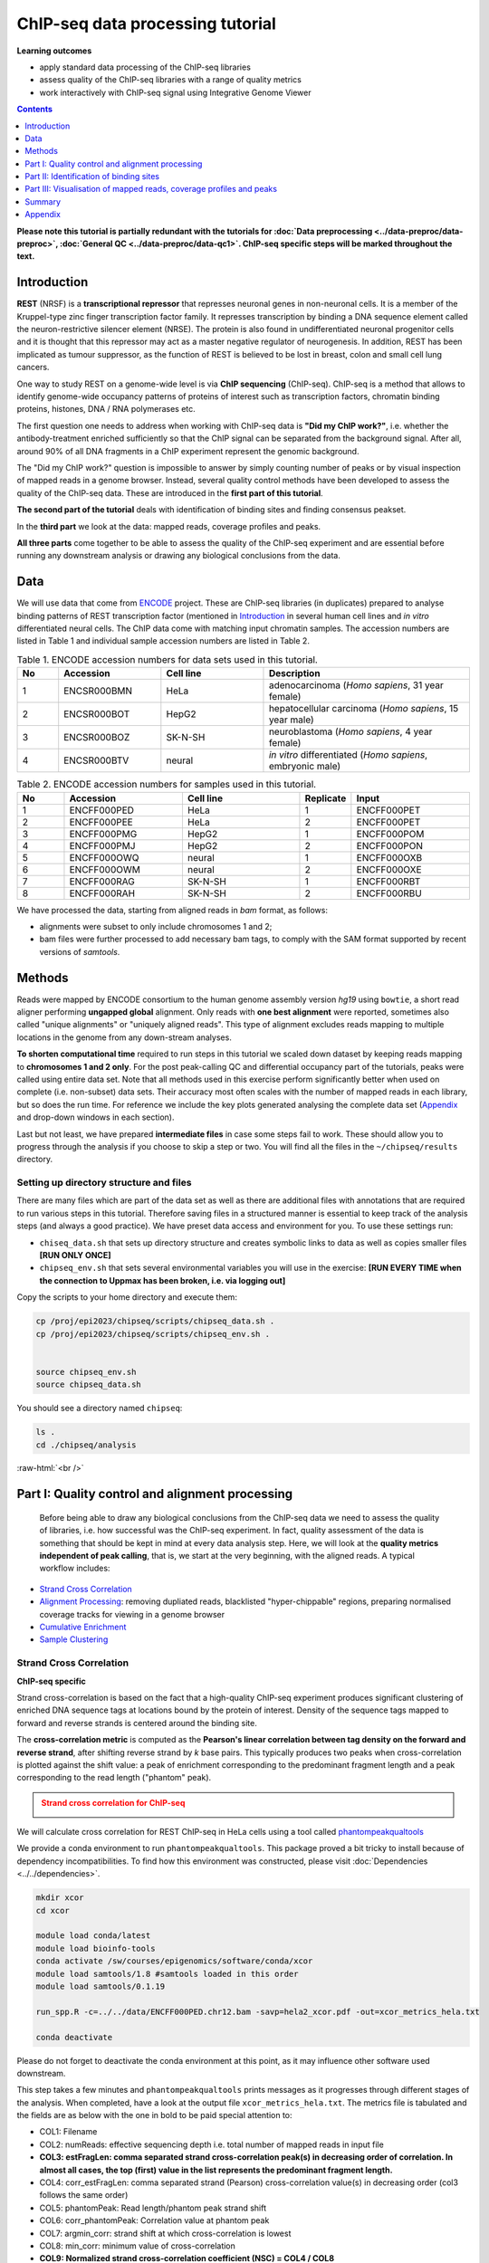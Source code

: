 .. below role allows to use the html syntax, for example :raw-html:`<br />`
.. role:: raw-html(raw)
    :format: html



===================================
ChIP-seq data processing tutorial
===================================


**Learning outcomes**

- apply standard data processing of the ChIP-seq libraries

- assess quality of the ChIP-seq libraries with a range of quality metrics

- work interactively with ChIP-seq signal using Integrative Genome Viewer



.. contents:: Contents
    :depth: 1
    :local:

**Please note this tutorial is partially redundant with the tutorials for :doc:`Data preprocessing <../data-preproc/data-preproc>`, :doc:`General QC <../data-preproc/data-qc1>`. ChIP-seq specific steps will be marked throughout the text.** 



Introduction
============

**REST** (NRSF) is a **transcriptional repressor** that represses neuronal genes in non-neuronal cells. It is a member of the Kruppel-type zinc finger transcription factor family. It represses transcription by binding a DNA sequence element called the neuron-restrictive silencer element (NRSE). The protein is also found in undifferentiated neuronal progenitor cells and it is thought that this repressor may act as a master negative regulator of neurogenesis. In addition, REST has been implicated as tumour suppressor, as the function of REST is believed to be lost in breast, colon and small cell lung cancers.

One way to study REST on a genome-wide level is via **ChIP sequencing** (ChIP-seq). ChIP-seq is a method that allows to identify genome-wide occupancy patterns of proteins of interest such as transcription factors, chromatin binding proteins, histones, DNA / RNA polymerases etc.

The first question one needs to address when working with ChIP-seq data is **"Did my ChIP work?"**, i.e. whether the antibody-treatment enriched sufficiently so that the ChIP signal can be separated from the background signal. After all, around 90% of all DNA fragments in a ChIP experiment represent the genomic background.

The "Did my ChIP work?" question is impossible to answer by simply counting number of peaks or by visual inspection of mapped reads in a genome browser. Instead, several quality control methods have been developed to assess the quality of the ChIP-seq data. These are introduced in the **first part of this tutorial**.

**The second part of the tutorial** deals with identification of binding sites and finding consensus peakset.

In the **third part** we look at the data: mapped reads, coverage profiles and peaks.

**All three parts** come together to be able to assess the quality of the ChIP-seq experiment and are essential before running any downstream analysis or drawing any biological conclusions from the data.


Data
=====

We will use data that come from `ENCODE <www.encodeproject.org>`_ project. These are ChIP-seq libraries (in duplicates) prepared to analyse binding patterns of REST transcription factor (mentioned in `Introduction`_ in several human cell lines and *in vitro* differentiated neural cells. The ChIP data come with matching input chromatin samples. The accession numbers are listed in Table 1 and individual sample accession numbers are listed in Table 2.



.. list-table:: Table 1. ENCODE accession numbers for data sets used in this tutorial.
   :widths: 10 25 25 50
   :header-rows: 1

   * - No
     - Accession
     - Cell line
     - Description
   * - 1
     - ENCSR000BMN
     - HeLa 
     - adenocarcinoma (*Homo sapiens*, 31 year female) 
   * - 2
     - ENCSR000BOT
     - HepG2
     - hepatocellular carcinoma (*Homo sapiens*, 15 year male)
   * - 3
     - ENCSR000BOZ
     - SK-N-SH 
     - neuroblastoma (*Homo sapiens*, 4 year female)
   * - 4
     - ENCSR000BTV
     - neural
     - *in vitro* differentiated (*Homo sapiens*, embryonic male)



.. list-table:: Table 2. ENCODE accession numbers for samples used in this tutorial.
   :widths: 10 25 25 10 25
   :header-rows: 1

   * - No
     - Accession
     - Cell line
     - Replicate
     - Input
   * - 1
     - ENCFF000PED
     - HeLa 
     - 1
     - ENCFF000PET
   * - 2
     - ENCFF000PEE
     - HeLa 
     - 2
     - ENCFF000PET
   * - 3
     - ENCFF000PMG
     - HepG2 
     - 1
     - ENCFF000POM
   * - 4
     - ENCFF000PMJ
     - HepG2 
     - 2
     - ENCFF000PON
   * - 5
     - ENCFF000OWQ
     - neural 
     - 1
     - ENCFF000OXB
   * - 6
     - ENCFF000OWM
     - neural 
     - 2
     - ENCFF000OXE
   * - 7
     - ENCFF000RAG
     - SK-N-SH 
     - 1
     - ENCFF000RBT
   * - 8
     - ENCFF000RAH
     - SK-N-SH 
     - 2
     - ENCFF000RBU


We have processed the data, starting from aligned reads in *bam* format, as follows: 

* alignments were subset to only include chromosomes 1 and 2;

* bam files were further processed to add necessary bam tags, to comply with the SAM format supported by recent versions of `samtools`.




Methods
=========

Reads were mapped by ENCODE consortium to the human genome assembly version *hg19* using ``bowtie``, a short read aligner performing **ungapped global** alignment. Only reads with **one best alignment** were reported, sometimes also called "unique alignments" or "uniquely aligned reads". This type of alignment excludes reads mapping to multiple locations in the genome from any down-stream analyses.

**To shorten computational time** required to run steps in this tutorial we scaled down dataset by keeping reads mapping to **chromosomes 1 and 2 only**. For the post peak-calling QC and differential occupancy part of the tutorials, peaks were called using entire data set. Note that all methods used in this exercise perform significantly better when used on complete (i.e. non-subset) data sets. Their accuracy most often scales with the number of mapped reads in each library, but so does the run time. For reference we include the key plots generated analysing the complete data set 
(`Appendix`_ and drop-down windows in each section).

Last but not least, we have prepared **intermediate files** in case some steps fail to work. These should allow you to progress through the analysis if you choose to skip a step or two. You will find all the files in the ``~/chipseq/results`` directory.


Setting up directory structure and files
------------------------------------------

There are many files which are part of the data set as well as there are additional files with annotations that are required to run various steps in this tutorial. Therefore saving files in a structured manner is essential to keep track of the analysis steps (and always a good practice). We have preset data access and environment for you. To use these settings run:


* ``chiseq_data.sh`` that sets up directory structure and creates symbolic links to data as well as copies smaller files **[RUN ONLY ONCE]**

* ``chipseq_env.sh`` that sets several environmental variables you will use in the exercise: **[RUN EVERY TIME when the connection to Uppmax has been broken, i.e. via logging out]**

Copy the scripts to your home directory and execute them:


.. code-block:: bash

  cp /proj/epi2023/chipseq/scripts/chipseq_data.sh .
  cp /proj/epi2023/chipseq/scripts/chipseq_env.sh .


  source chipseq_env.sh 
  source chipseq_data.sh


You should see a directory named ``chipseq``:

.. code-block:: bash

  ls .
  cd ./chipseq/analysis





:raw-html:`<br />`

Part I: Quality control and alignment processing
=================================================


 Before being able to draw any biological conclusions from the ChIP-seq data we need to assess the quality of libraries, i.e. how successful was the ChIP-seq experiment. In fact, quality assessment of the data is something that should be kept in mind at every data analysis step. Here, we will look at the **quality metrics independent of peak calling**, that is, we start at the very beginning, with the aligned reads. A typical workflow includes:

- `Strand Cross Correlation`_

- `Alignment Processing`_: removing dupliated reads, blacklisted "hyper-chippable" regions, preparing normalised coverage tracks for viewing in a genome browser

- `Cumulative Enrichment`_

- `Sample Clustering`_


Strand Cross Correlation
-------------------------

**ChIP-seq specific**

Strand cross-correlation is based on the fact that a high-quality ChIP-seq experiment produces significant clustering of enriched DNA sequence tags at locations bound by the protein of interest. Density of the sequence tags mapped to forward and reverse strands is centered around the binding site.

The **cross-correlation metric** is computed as the **Pearson's linear correlation between tag density on the forward and reverse strand**, after shifting reverse strand by *k* base pairs. This typically produces two peaks when cross-correlation is plotted against the shift value: a peak of enrichment corresponding to the predominant fragment length and a peak corresponding to the read length ("phantom" peak).

.. admonition:: Strand cross correlation for ChIP-seq
   :class: dropdown, warning

   .. image:: figures/xcor-theory.png
          :width: 300px



We will calculate cross correlation for REST ChIP-seq in HeLa cells using a tool called `phantompeakqualtools <https://github.com/kundajelab/phantompeakqualtools>`_

We provide a conda environment to run ``phantompeakqualtools``. This package proved a bit tricky to install because of dependency incompatibilities. To find how this environment was constructed, please visit :doc:`Dependencies <../../dependencies>`.



.. code-block:: bash

  mkdir xcor
  cd xcor

  module load conda/latest
  module load bioinfo-tools
  conda activate /sw/courses/epigenomics/software/conda/xcor
  module load samtools/1.8 #samtools loaded in this order
  module load samtools/0.1.19

  run_spp.R -c=../../data/ENCFF000PED.chr12.bam -savp=hela2_xcor.pdf -out=xcor_metrics_hela.txt

  conda deactivate


Please do not forget to deactivate the conda environment at this point, as it may influence other software used downstream.

This step takes a few minutes and ``phantompeakqualtools`` prints messages as it progresses through different stages of the analysis. When completed, have a look at the output file ``xcor_metrics_hela.txt``. The metrics file is tabulated and the fields are as below with the one in bold to be paid special attention to:


* COL1: Filename

* COL2: numReads: effective sequencing depth i.e. total number of mapped reads in input file

* **COL3: estFragLen: comma separated strand cross-correlation peak(s) in decreasing order of correlation. In almost all cases, the top (first) value in the list represents the predominant fragment length.**

* COL4: corr_estFragLen: comma separated strand (Pearson) cross-correlation value(s) in decreasing order (col3 follows the same order)

* COL5: phantomPeak: Read length/phantom peak strand shift

* COL6: corr_phantomPeak: Correlation value at phantom peak

* COL7: argmin_corr: strand shift at which cross-correlation is lowest

* COL8: min_corr: minimum value of cross-correlation

* **COL9: Normalized strand cross-correlation coefficient (NSC) = COL4 / COL8**

* **COL10: Relative strand cross-correlation coefficient (RSC) = (COL4 - COL8) / (COL6 - COL8)**

* **COL11: QualityTag: Quality tag based on thresholded RSC (codes: -2:veryLow; -1:Low; 0:Medium; 1:High; 2:veryHigh)**


For comparison, the cross correlation metrics computed for the entire data set using non-subset data are available at:

.. code-block:: bash

	cat ../../results/xcor/rest.xcor_metrics.txt


The shape of the strand cross-correlation can be more informative than the summary statistics, so do not forget to view the plot.

- compare the plot ``hela1_xcor.pdf`` (cross correlation of the first replicate of REST ChIP in HeLa cells, using subset chromosome 1 and 2 subset data) with cross correlation computed using the non subset data set (figure 1)

- compare with the ChIP using the same antibody performed in HepG2 cells (figure 2).


To view ``.pdf`` directly from Uppmax with enabled X-forwarding:

.. code-block:: bash

	evince hela1_xcor.pdf &


Otherwise, if the above does not work due to common configuration problems, copy the file ``hela1_xcor.pdf`` to your local computer and open locally.

To copy type from **a terminal window on your computer NOT logged in to Uppmax**:

.. code-block:: bash

	scp <username>@rackham.uppmax.uu.se:~/chipseq/analysis/xcor/*pdf .




.. list-table:: Figure 1. Cross correlations in REST ChIP-seq in HeLa cells.
   :widths: 25 25 25
   :header-rows: 1

   * - HeLa, REST ChIP :raw-html:`<br />` replicate 1, QScore:2
     - HeLa, REST ChIP :raw-html:`<br />` replicate 2, QScore:2
     - HeLa, input, :raw-html:`<br />` QScore:-1
   * - .. image:: figures/ENCFF000PEDxcorrelationplot.png
   			:width: 200px
     - .. image:: figures/ENCFF000PEExcorrelationplot.png
   			:width: 200px
     - .. image:: figures/ENCFF000PETxcorrelationplot.png
   			:width: 200px


.. list-table:: Figure 2. Cross correlations in REST ChIP-seq in HepG2 cells.
   :widths: 25 25 25
   :header-rows: 1

   * - HepG2, REST ChIP :raw-html:`<br />` replicate 1, QScore:0
     - HepG2, REST ChIP :raw-html:`<br />` replicate 2, QScore:1
     - HepG2, input, :raw-html:`<br />` QScore:0
   * - .. image:: figures/ENCFF000PMGppqtxcorrelationplot.png
   			:width: 200px
     - .. image:: figures/ENCFF000PMJppqtxcorrelationplot.png
   			:width: 200px
     - .. image:: figures/ENCFF000POMppqtxcorrelationplot.png
   			:width: 200px



.. admonition:: Cross correlation for REST ChIP in HeLa cells (ENCFF000PED)
   :class: dropdown, warning

   .. image:: figures/resENCFF000PEDchr12xcor.png
          :width: 300px



**What do you think?** Did the ChIP-seq experiment work?

- how would you rate these two data sets?

- are all samples of good quality?

- which data set would you rate higher in terms of how successful the ChIP was?

- would any of the samples fail this QC step? Why?


:raw-html:`<br />`

Alignment processing
-----------------------

*This part may be skipped, as it follows the same workflow as given in Data Preprocessing for Functional Genomics"

Now we will do some data cleaning to try to improve the libraries quality and remove unwanted signal. First, **duplicated reads are marked and removed** using ``MarkDuplicates`` tool from `Picard <http://broadinstitute.github.io/picard/command-line-overview.html#MarkDuplicates>`_ . Marking as "duplicates" is based on their alignment location, not sequence. 

.. Note::

  Please note that usually the first step in processing alignments is to remove reads which map to more than one location with equally good score ("multi-mapping reads"). This is because we want to remove ambiguous reads whose exact origin cannot be traced. In this tutorial we do not perform this step because such reads were not present in the starting bam files from ENCODE.


.. code-block:: bash
	
  cd ..
  mkdir bam_preproc
  cd bam_preproc

  module load samtools/1.8
  module load picard/2.23.4

  java -Xmx32G -jar $PICARD_HOME/picard.jar MarkDuplicates \
   -I ../../data/ENCFF000PED.chr12.bam -O ENCFF000PED.chr12.rmdup.bam \
   -M dedup_metrics.txt -VALIDATION_STRINGENCY LENIENT -REMOVE_DUPLICATES true \
   -ASSUME_SORTED true


Check out ``dedup_metrics.txt`` for details of this step.



Second, **reads mapped to ENCODE blacklisted regions** in accession `ENCFF000KJP <https://www.encodeproject.org/annotations/ENCSR636HFF/>`_ **are removed**. The DAC Blacklisted Regions aim to identify a comprehensive set of regions in the human genome that have anomalous, unstructured, high signal/read counts in next gen sequencing experiments independent of cell line and type of experiment. 

.. code-block:: bash
	
	module unload python
	module load NGSUtils/0.5.9

	bamutils filter ENCFF000PED.chr12.rmdup.bam \
	ENCFF000PED.chr12.rmdup.filt.bam \
	-excludebed ../../hg19/wgEncodeDacMapabilityConsensusExcludable.bed nostrand


Third, the processed **bam files are sorted and indexed**:

.. code-block:: bash

  samtools sort -T sort_tempdir -o ENCFF000PED.chr12.rmdup.filt.sort.bam \
  ENCFF000PED.chr12.rmdup.filt.bam

  samtools index ENCFF000PED.chr12.rmdup.filt.sort.bam

  module unload samtools
  module unload picard
  module unload NGSUtils

This concludes processing of alignments to remove unwanted signal. 


:raw-html:`<br />`


**Finally** we can compute the **read coverage normalised to 1x coverage** using tool ``bamCoverage`` from `deepTools <http://deeptools.readthedocs.io/en/latest/content/tools/bamCoverage.html>`_, a set of tools developed for ChIP-seq data analysis and visualisation. Normalised tracks enable comparing libraries sequenced to a different depth when viewing them in a genome browser such as ``IGV``.

Here we use normalisation per genomic content ``--normalizeUsing RPGC`` which scales the coverage to 1x, enabling us to compare tracks from different libraries (which have a different library size). `RPGC (per bin) = number of reads per bin / scaling factor for 1x average coverage. The scaling factor, in turn, is determined from the sequencing depth: (total number of mapped reads * fragment length) / effective genome size.`


We are still working with subset of data (chromosomes 1 and 2) hence the **effective genome size** used here is 492449994 (4.9e8). For **hg19** the effective genome size would be set to 2.45e9 (see `publication <http://www.nature.com/nbt/journal/v27/n1/fig_tab/nbt.1518_T1.html>`_.

**The reads are extended to 110 nt** (the fragment length obtained from the cross correlation computation) and **summarised in 50 bp bins** (no smoothing).

.. code-block:: bash

  module load deepTools/3.3.2

  bamCoverage --bam ENCFF000PED.chr12.rmdup.filt.sort.bam \
    --outFileName ENCFF000PED.chr12.cov.norm1x.bedgraph \
    --normalizeUsing RPGC --effectiveGenomeSize 492449994 --extendReads 110 \
    --binSize 50 --outFileFormat bedgraph




:raw-html:`<br />`

Cumulative enrichment
----------------------

`Cumulative enrichment <http://deeptools.readthedocs.io/en/latest/content/tools/plotFingerprint.html>`_, aka BAM fingerprint, is yet another way of assesing the quality of ChIP-seq signal. It determines how well the signal in the ChIP-seq sample can be differentiated from the background distribution of reads in the control input sample.

Cumulative enrichment is obtained by sampling indexed BAM files and plotting a profile of cumulative read coverages for each. All reads overlapping a window (bin) of the specified length are counted; these counts are sorted and the cumulative sum is finally plotted.

For factors that will enrich well-defined, rather narrow regions (such as transcription factors), the resulting plot can be used to assess the strength of a ChIP, but the broader the enrichments are to be expected, the less clear the plot will be. Vice versa, if you do not know what kind of signal to expect, the fingerprint plot will give you a straight-forward indication of how careful you will have to be during your downstream analyses to separate the noise from meaningful signal.

To compute cumulative enrichment for HeLa REST ChIP and the corresponding input sample:

.. code-block:: bash

  ln -s ../../data/bam/hela/ENCFF000PED.chr12.rmdup.sort.bam ENCFF000PED.chr12.rmdup.filt.sort.bam
  ln -s ../../data/bam/hela/ENCFF000PED.chr12.rmdup.sort.bam.bai ENCFF000PED.chr12.rmdup.filt.sort.bam.bai

  plotFingerprint --bamfiles ENCFF000PED.chr12.rmdup.filt.sort.bam  \
    ../../data/bam/hela/ENCFF000PEE.chr12.rmdup.sort.bam \
    ../../data/bam/hela/ENCFF000PET.chr12.rmdup.sort.bam \
    --extendReads 110  --binSize=1000 --plotFile HeLa.fingerprint.pdf --labels HeLa_rep1 HeLa_rep2 HeLa_input -p 5 &> fingerprint.log

.. admonition:: Fingerprint for REST ChIP in HeLa cells
   :class: dropdown, warning

   .. image:: figures/resHelaChr12Fingerprint.png
          :width: 300px




Have a look at the ``HeLa.fingerprint.pdf``, read ``deepTools`` `What the plots tell you <http://deeptools.readthedocs.io/en/latest/content/tools/plotFingerprint.html#what-the-plots-tell-you>`_ and answer

- does it indicate a good sample quality, i.e. enrichment in ChIP samples and lack of enrichment in input?

- how does it compare to similar plots generated for other libraries (shown below)?

- can you tell which samples are ChIP and which are input?

- are the cumulative enrichment plots in agreement with the cross-correlation metrics computed earlier?



.. list-table:: Figure 3. Cumulative enrichment for REST ChIP and corresponding inputs in different cell lines.
   :widths: 40 40
   :header-rows: 1

   * - HepG2 cells
     - SK-N-SH cells
   * - .. image:: figures/hepg2fingerprint.png
   			:width: 400px
     - .. image:: figures/sknshfingerprint.png
   			:width: 400px




:raw-html:`<br />`



Sample clustering
------------------


**To assess overall similarity between libraries from different samples and data sets** one can compute sample clustering heatmaps using
`multiBamSummary <http://deeptools.readthedocs.io/en/latest/content/tools/multiBamSummary.html>`_ and `plotCorrelation <http://deeptools.readthedocs.io/en/latest/content/tools/plotCorrelation.html>`_ in bins mode from ``deepTools``.

In this method the genome is divided into bins of specified size (``--binSize`` parameter) and reads mapped to each bin are counted. The resulting signal profiles are used to cluster libraries to identify groups of similar signal profile.

To avoid very long paths in the command line we will create sub-directories and link preprocessed bam files:

.. code-block:: bash

	mkdir hela
	mkdir hepg2
	mkdir sknsh
	mkdir neural
 	ln -s /proj/g2021025/nobackup/chipseq_proc/data/bam/hela/* ./hela
 	ln -s /proj/g2021025/nobackup/chipseq_proc/data/bam/hepg2/* ./hepg2
 	ln -s /proj/g2021025/nobackup/chipseq_proc/data/bam/sknsh/* ./sknsh
 	ln -s /proj/g2021025/nobackup/chipseq_proc/data/bam/neural/* ./neural



Now we are ready to compute the read coverages for genomic regions for the BAM files for the entire genome using bin mode with ``multiBamSummary`` as well as to visualise sample correlation based on the output of ``multiBamSummary``. We chose to compute pairwise Spearman correlation coefficients for this step, as they are based on ranks of each bin rather than signal values.


.. code-block:: bash

  # if not already loaded
	module load deepTools/3.3.2 

  multiBamSummary bins --bamfiles hela/ENCFF000PED.chr12.rmdup.sort.bam \
    hela/ENCFF000PEE.chr12.rmdup.sort.bam hela/ENCFF000PET.chr12.rmdup.sort.bam \
    hepg2/ENCFF000PMG.chr12.rmdup.sort.bam hepg2/ENCFF000PMJ.chr12.rmdup.sort.bam \
    hepg2/ENCFF000POM.chr12.rmdup.sort.bam hepg2/ENCFF000PON.chr12.rmdup.sort.bam \
    neural/ENCFF000OWM.chr12.rmdup.sort.bam neural/ENCFF000OWQ.chr12.rmdup.sort.bam \
    neural/ENCFF000OXB.chr12.rmdup.sort.bam neural/ENCFF000OXE.chr12.rmdup.sort.bam \
    sknsh/ENCFF000RAG.chr12.rmdup.sort.bam sknsh/ENCFF000RAH.chr12.rmdup.sort.bam \
    sknsh/ENCFF000RBT.chr12.rmdup.sort.bam sknsh/ENCFF000RBU.chr12.rmdup.sort.bam \
    --outFileName multiBamArray_dT201_preproc_bam_chr12.npz --binSize=5000 -p 4 \
    --extendReads=110 --labels hela_1 hela_2 hela_i hepg2_1 hepg2_2 hepg2_i1 hepg2_i2 \
    neural_1 neural_2 neural_i1 neural_i2 sknsh_1 sknsh_2 sknsh_i1 sknsh_i2 -p 5 &> multiBamSummary.log

  plotCorrelation --corData multiBamArray_dT201_preproc_bam_chr12.npz \
    --plotFile REST_bam_correlation_bin.pdf --outFileCorMatrix corr_matrix_bin.txt \
    --whatToPlot heatmap --corMethod spearman




.. admonition:: Correlation of binned REST ChIP-seq signal in different cell types.
   :class: dropdown, warning

   .. image:: figures/bin5kchr12spear.png
          :width: 300px


What do you think?

- which samples are similar?

- are the clustering results as you would have expected them to be?


:raw-html:`<br />`
:raw-html:`<br />`



Part II: Identification of binding sites 
==========================================

Now we know so much more about the quality of our ChIP-seq data. In this section, we will

- identify peaks, i.e. `binding sites <Peak Calling>`_

- learn how to find reproducible peaks, `detected consistently between replicates <Reproducible Peaks>`_

- `prepare a merged list of all peaks detected in the experiment needed for downstream analysis <Merged Peaks>`_

- re-assess `data quality using the identified peaks regions <Quality control after peak calling>`_


:raw-html:`<br />`



Peak calling
-------------



We will identify peaks in the ChIP-seq data using **Model-based Analysis of ChIP-Seq** `MACS2 <https://github.com/taoliu/MACS>`_ . ``MACS`` captures the influence of genome complexity to evaluate the significance of enriched ChIP regions and is one of the most popular peak callers performing well on data sets with good enrichment of transcription factors ChIP.

Note that **peaks should be called on each replicate separately** (not pooled across replicates) as these can be later on used to identify peaks consistently found across replicates preparing a **consensus peaks set for down-stream analysis** of differential occupancy, annotations etc.

To avoid long paths in the command line let's create links to BAM files with ChIP and input data.


.. code-block:: bash

  cd ..
  mkdir peak_calling
  cd peak_calling

  ln -s /proj/epi2022/chipseq/data/bam/hela/ENCFF000PED.chr12.rmdup.sort.bam \
  ./ENCFF000PED.preproc.bam
  ln -s /proj/epi2022/chipseq/data/bam/hela/ENCFF000PET.chr12.rmdup.sort.bam \
  ./ENCFF000PET.preproc.bam

Before we run ``MACS`` we need to **look at parameters** as there are several of them affecting peak calling as well as reporting the results. It is important to understand them to be able to modify the command to the needs of your data set.

Parameters:

* ``-t``: treatment

* ``-c``: control

* ``-f``: file format

* ``-n``: output file names

* ``-g``: genome size, with common ones already encoded in MACS eg. -g hs = -g 2.7e9; -g mm = -g 1.87e9; -g ce =  -g 9e7; -g dm = -g 1.2e8. In our case ``-g = 04.9e8`` since we are still working on chromosomes 1 and 2 only

* ``-q 0.01``: q value (false discovery rate, FDR) cutoff for reporting peaks; this is recommended over reporting raw (un-adjusted) p values.



Let's run ``MACS`` now. ``MACS`` prints messages as it progresses through different stages of the process. This step may take more than 10 minutes.

.. code-block:: bash

  module load MACS/2.2.6

  macs2 callpeak -t ENCFF000PED.preproc.bam -c ENCFF000PET.preproc.bam \
  -f BAM -g 4.9e8 -n hela_1_REST.chr12.macs2 -q 0.01 &> macs.log
  
  module unload MACS
  module unload python


The output of a ``MACS`` run consists of several files. To inspect files type

.. code-block:: bash

	head -n 50 <filename>


Have a look at the ``narrowPeak`` files that we will focus on in the subsequent parts e.g.

.. code-block:: bash

	head -n 50 hela_1_REST.chr12.macs2_peaks.narrowPeak

.. admonition:: First 10 lines of MACS output.
   :class: dropdown, warning


   .. code-block:: bash

      head -n 10 hela_1_REST.chr12.macs2_peaks.narrowPeak
      chr1    847423  847543  hela_1_REST.chr12.macs2_peak_1  136     .       9.25098 17.08663        13.67332        59
      chr1    877950  878046  hela_1_REST.chr12.macs2_peak_2  40      .       5.28616 7.21332 4.07769 12
      chr1    970997  971113  hela_1_REST.chr12.macs2_peak_3  63      .       6.58098 9.61504 6.37483 60
      chr1    1014869 1014981 hela_1_REST.chr12.macs2_peak_4  77      .       7.29421 11.01285        7.72970 83
      chr1    1234313 1235015 hela_1_REST.chr12.macs2_peak_5  3404    .       102.78651       345.18491       340.42007       315
      chr1    1235518 1235680 hela_1_REST.chr12.macs2_peak_6  113     .       8.81027 14.70193        11.32821        78
      chr1    1235892 1236089 hela_1_REST.chr12.macs2_peak_7  173     .       11.69162        20.85139        17.38216        120
      chr1    1270145 1270634 hela_1_REST.chr12.macs2_peak_8  3380    .       105.12469       342.76355       338.02234       296
      chr1    1310608 1310704 hela_1_REST.chr12.macs2_peak_9  65      .       6.56930 9.75057 6.50721 53
      chr1    1408352 1408522 hela_1_REST.chr12.macs2_peak_10 197     .       12.33438        23.21906        19.72035        84


These files are in `BED <https://genome.ucsc.edu/FAQ/FAQformat.html#format1>`_ format, one of the most used file formats in genomics, used to store information on genomic ranges such as ChIP-seq peaks, gene models, transcription starts sites, etc. ``BED`` files can be also used for visualisation in genome browsers, including the popular `UCSC Genome Browser <https://genome.ucsc.edu/cgi-bin/hgTracks>`_ and `IGV <https://www.broadinstitute.org/igv>`_. We will try this later in `Visualisation <Part III: Visualisation of mapped reads, coverage profiles and peaks>`_ part.

We can simplify the `BED` files by keeping only the first three most relevant columns e.g.

.. code-block:: bash
	
	cut -f 1-3 hela_1_REST.chr12.macs2_peaks.narrowPeak > hela_1_chr12_peaks.bed


Peaks detected on chromosomes 1 and 2 are present in directory ``/results/peaks_bed``. These peaks were detected using complete (all chromosomes) data and therefore there may be some differences between the peaks present in the prepared file ``hela_1_peaks.bed`` compared to the peaks you have just detected. We suggest we use these pre-made peak BED files instead of the file you have just created. You can check how many peaks were detected in each library by listing number of lines in each file:

.. code-block:: bash
	
	wc -l ../../results/peaks_bed/*.bed


.. admonition:: Number of peaks detected in different samples.
   :class: dropdown, warning

   .. code-block:: bash

      #HeLa cells, replicate 1 subset to chr 1 and 2:

      wc -l hela_1_REST.chr12.macs2_peaks.narrowPeak
        2244 hela_1_REST.chr12.macs2_peaks.narrowPeak

      #All cell lines, complete data:

      wc -l ../../results/peaks_bed/*.bed
      
        2252 ../../results/peaks_bed/hela_1_peaks.chr12.bed
        2344 ../../results/peaks_bed/hela_2_peaks.chr12.bed
        2663 ../../results/peaks_bed/hepg2_1_peaks.chr12.bed
        4326 ../../results/peaks_bed/hepg2_2_peaks.chr12.bed
        5948 ../../results/peaks_bed/neural_1_peaks.chr12.bed
        3003 ../../results/peaks_bed/neural_2_peaks.chr12.bed
       17047 ../../results/peaks_bed/rest_peaks.chr12.bed
        8700 ../../results/peaks_bed/sknsh_1_peaks.chr12.bed
        3524 ../../results/peaks_bed/sknsh_2_peaks.chr12.bed



What do you think?

* can you see any patterns with number of peaks detected and library quality?

* can you see any patterns with number of peaks detected and samples clustering?


:raw-html:`<br />`

Reproducible peaks
------------------

By checking for overlaps in the peak lists from different libraries one can detect **peaks present across libraries**. This gives an idea on which peaks are **reproducible** between replicates and can be calculated in many ways, e.g. with
`BEDTools <http://bedtools.readthedocs.org/en/latest/>`_, a suite of utilities developed for manipulation of BED files.

In the command used here the arguments are:

* ``-a``, ``-b`` : two files to be intersected

* ``-f 0.50``: fraction of the overlap between features in each file to be reported as an overlap

* ``-r`` : reciprocal overlap fraction required

Let's select two replicates of the same condition to investigate the peaks overlap, e.g.

.. code-block:: bash

	module load BEDTools/2.29.2

	bedtools intersect -a ../../results/peaks_bed/hela_1_peaks.chr12.bed -b ../../results/peaks_bed/hela_2_peaks.chr12.bed -f 0.50 -r \
	> peaks_hela.chr12.bed

	wc -l peaks_hela.chr12.bed


.. admonition:: Number of reproducible peaks in HeLa cells.
   :class: dropdown, warning

   .. code-block:: bash

    wc -l peaks_hela.chr12.bed
    1088 peaks_hela.chr12.bed


This way one can compare peaks from replicates of the same condition and beyond, that is peaks present in different conditions. For the latter, we need to create files with peaks common to replicates for the cell types to be able to compare. For instance, to inspect reproducible peaks between HeLa and HepG2 we need to run:

.. code-block:: bash

  module load BEDTools/2.29.2

  bedtools intersect -a ../../results/peaks_bed/hepg2_1_peaks.chr12.bed -b ../../results/peaks_bed/hepg2_2_peaks.chr12.bed -f 0.50 -r \
  > peaks_hepg2.chr12.bed

  bedtools intersect -a peaks_hepg2.chr12.bed -b peaks_hela.chr12.bed -f 0.50 -r \
  > peaks_hepg2_hela.chr12.bed

  wc -l peaks_hepg2_hela.chr12.bed


.. admonition:: Number of reproducible peaks in HeLa and HepG2 cells.
   :class: dropdown, warning

   .. code-block:: bash

    wc -l *chr12.bed
    
    1088 peaks_hela.chr12.bed
     519 peaks_hepg2.chr12.bed
     10 peaks_hepg2_hela.chr12.bed



Feel free to experiment more. When you have done all intersections you were interested in unload the BEDTools module.


What can we tell about peak reproducibility?

* are peaks reproducible between replicates?

* are peaks consistent across conditions?

* any observations in respect to libraries quality and samples clustering?


:raw-html:`<br />`



Merged Peaks
-------------

Now it is time to generate a merged list of all peaks detected in the experiment, i.e. to find a **consensus peakset** that can be used for downstream analysis.

This is typically done by selecting peaks by **overlapping** and **reproducibility** criteria. Often it may be good to set overlap criteria stringently in order to lower noise and drive down false positives. The presence of a peak across multiple samples is an indication that it is a "real" binding site, in the sense of being identifiable in a repeatable manner.

Here, we will use a simple method of putting peaks together with `BEDOPS <http://bedops.readthedocs.org/en/latest/>`_ by preparing a peakset in which all overlapping intervals are merged.  Files used in this step are derived from the ``*.narrowPeak`` files by selecting relevant columns, as before.

These files are already prepared and are under ``peak_calling`` directory


.. code-block:: bash
	
  BEDS="../../results/peaks_bed"

  module load BEDOPS/2.4.3

  bedops -m $BEDS/hela_1_peaks.chr12.bed $BEDS/hela_2_peaks.chr12.bed $BEDS/hepg2_1_peaks.chr12.bed $BEDS/hepg2_2_peaks.chr12.bed \
  $BEDS/neural_1_peaks.chr12.bed $BEDS/neural_2_peaks.chr12.bed $BEDS/sknsh_1_peaks.chr12.bed $BEDS/sknsh_2_peaks.chr12.bed \
  >REST_peaks.chr12.bed

  wc -l REST_peaks.chr12.bed


.. admonition:: Number of merged peaks in all cell types on chr 1 and 2.
   :class: dropdown, warning

   .. code-block:: bash

    wc -l REST_peaks.chr12.bed 
    
    17047 REST_peaks.chr12.bed



For example, to identify and merge all peaks reproducible within replicates:

.. code-block:: bash
  
  bedtools intersect -a $BEDS/neural_1_peaks.chr12.bed -b $BEDS/neural_2_peaks.chr12.bed -f 0.50 -r \
  > peaks_neural.chr12.bed

  bedtools intersect -a $BEDS/sknsh_1_peaks.chr12.bed -b $BEDS/sknsh_2_peaks.chr12.bed -f 0.50 -r \
  > peaks_sknsh.chr12.bed

  bedops -m peaks_neural.chr12.bed peaks_sknsh.chr12.bed peaks_hepg2_hela.chr12.bed \
  peaks_hepg2.chr12.bed >REST_reproducible_peaks.chr12.bed

  wc -l REST*


.. admonition:: Number of merged reproducible peaks in all cell types on chr 1 and 2.
   :class: dropdown, warning

    .. code-block:: bash

      wc -l REST*
    
     17047 REST_peaks.chr12.bed
      3411 REST_reproducible_peaks.chr12.bed


.. HINT::

  In case things go wrong at this stage you can find the merged list of all peaks in the ``/results`` directory. Simply link the file to your current directory to go further:

  .. code-block:: bash

  	ln -s ../../results/peaks_bed/rest_peaks.chr12.bed ./REST_peaks.chr12.bed






:raw-html:`<br />`



Quality control after peak calling
-----------------------------------

Having a consensus peakset we can re-run samples clustering with ``deepTools`` using only peak regions for the coverage analysis `in BED mode <https://deeptools.readthedocs.io/en/latest/content/tools/multiBamSummary.html#id9>`_. This may be informative when looking at samples similarities with clustering and heatmaps and it typically done for ChIP-seq experiments. This also gives an indications whether peaks are consistent between replicates given the signal strength in peaks regions.


Let's make a new directory to keep things organised and run ``deepTools`` in ``BED`` mode providing merged peakset we created:

in ``chipseq/analysis/``

.. code-block:: bash

  mkdir plots
  cd plots

  mkdir hela
  mkdir hepg2
  mkdir sknsh
  mkdir neural
  ln -s /proj/epi2022/chipseq/data/bam/hela/* ./hela
  ln -s /proj/epi2022/chipseq/data/bam/hepg2/* ./hepg2
  ln -s /proj/epi2022/chipseq/data/bam/sknsh/* ./sknsh
  ln -s /proj/epi2022/chipseq/data/bam/neural/* ./neural

  ln -s ../peak_calling/REST_peaks.chr12.bed REST_peaks.chr12.bed

  module load deepTools/3.3.2

  multiBamSummary BED-file --BED REST_peaks.chr12.bed --bamfiles \
	hela/ENCFF000PED.chr12.rmdup.sort.bam \
	hela/ENCFF000PEE.chr12.rmdup.sort.bam hela/ENCFF000PET.chr12.rmdup.sort.bam \
	hepg2/ENCFF000PMG.chr12.rmdup.sort.bam hepg2/ENCFF000PMJ.chr12.rmdup.sort.bam \
	hepg2/ENCFF000POM.chr12.rmdup.sort.bam hepg2/ENCFF000PON.chr12.rmdup.sort.bam \
	neural/ENCFF000OWM.chr12.rmdup.sort.bam neural/ENCFF000OWQ.chr12.rmdup.sort.bam \
	neural/ENCFF000OXB.chr12.rmdup.sort.bam neural/ENCFF000OXE.chr12.rmdup.sort.bam \
	sknsh/ENCFF000RAG.chr12.rmdup.sort.bam sknsh/ENCFF000RAH.chr12.rmdup.sort.bam \
	sknsh/ENCFF000RBT.chr12.rmdup.sort.bam sknsh/ENCFF000RBU.chr12.rmdup.sort.bam \
	--outFileName multiBamArray_bed_ALL_bam_chr12.npz \
	--extendReads=110 -p 5 \
	--labels hela_1 hela_2 hela_i hepg2_1 hepg2_2 hepg2_i1 hepg2_i2 neural_1 \
	neural_2 neural_i1 neural_i2 sknsh_1 sknsh_2 sknsh_i1 sknsh_i2

  plotCorrelation --corData multiBamArray_bed_ALL_bam_chr12.npz \
	--plotFile correlation_peaks.pdf --outFileCorMatrix correlation_peaks_matrix.txt \
	--whatToPlot heatmap --corMethod pearson --plotNumbers --removeOutliers

  module unload deepTools


.. admonition:: Correlation of REST ChIP-seq signal in peaks in different cell types.
   :class: dropdown, warning

   .. image:: figures/peaksbedchr12pears.png
          :width: 300px


What do you think?

* Any differences in clustering results compared to ``bin`` mode?

* Can you think about the clustering results in the context of all quality steps?


:raw-html:`<br />`



Part III: Visualisation of mapped reads, coverage profiles and peaks
====================================================================

In this part we will look more closely at our data, which is a good practice, as data summaries can be at times misleading. In principle we could look at the data on Uppmax using installed tools but it is much easier to work with genome browser locally. If you have not done this before the course, install Interactive Genome Browser `IGV <https://www.broadinstitute.org/igv/>`_.

We will view and need the following HeLa replicate 1 files:

* ``~/chipseq/data/bam/hela/ENCFF000PED.chr12.rmdup.sort.bam``: mapped reads

* ``~/chipseq/data/bam/hela/ENCFF000PED.chr12.rmdup.sort.bam.bai`` : mapped reads index file

* ``~/chipseq/results/coverage/ENCFF000PED.cov.norm1x.bedgraph`` : coverage track

* ``~/chipseq/results/peaks_macs/hela_1_REST.chr12.macs2_peaks.narrowPeak`` : peaks' genomic coordinates

and corresponding input files:

* ``~/chipseq/data/bam/hela/ENCFF000PET.chr12.rmdup.sort.bam``

* ``~/chipseq/data/bam/hela/ENCFF000PET.chr12.rmdup.sort.bam.bai``

* ``~/chipseq/results/coverage/ENCFF000PET.cov.norm1x.bedgraph``

Let's copy them to local computers, do you remember how?



.. admonition:: Let's copy files to local computers, do you remember how?
   :class: dropdown, warning

    From your local terminal:

    .. code-block:: bash

        scp -r <username>@rackham.uppmax.uu.se:<path><filename> .





Open IGV and load files:

- set reference genome to ``hg19`` as the reads were mapped using this assembly

- load the files you have just copied. Under ``File -> Load from File`` choose navigate and choose files. You can select all the files at the same time.

Explore data:

- you can zoom in and move along chromosome 1 and 2

- go to interesting locations, i.e. REST binding peaks detected in both HeLa samples, available in ``peaks_hela.chr12.bed``

- you can change the signal display mode in the tracks in the left hand side panel. Right click in the BAM file track, select from the menu ``display`` 

- choose squishy; ``color by`` read strand and ``group by`` read strand


To view the ``peaks_hela.chr12.bed``

.. code-block:: bash

	# to view beginning of the file
	head peaks_hela.chr12.bed

	# to view end of the file
	tail peaks_hela.chr12.bed

	# to scroll-down the file
	less peaks_hela.chr12.bed


Exploration suggestions:

- go to ``chr1:1,233,734-1,235,455`` and ``chr2:242,004,675-242,008,035``. You should be able to see signal as below



.. image:: figures/IGV_ex1.png
   			:width: 400px

Figure 4. Example IGV view centered around ``chr1:1,233,734-1,235,455``


.. image:: figures/IGV_ex2.png
   			:width: 400px

Figure 5. Example IGV view centered around ``chr2:242,004,675-242,008,035``





What do you think?

* is the read distribution in the peaks (BAM file tracks) consistent with the expected bimodal distribution?

* can you see the difference in signal between ChIP and corresponding input?

* do called peaks regions (BED file tracks) overlap with observed peaks (BAM files tracks), i.e. has the peak calling worked correctly?

* are the detected peaks associated with annotated genes?


:raw-html:`<br />`


Summary
========

Congratulations!

Now we know how to inspect ChIP-seq data and judge quality. If the data quality is good, we can continue with downstream analysis as in next parts of this course. If not, well... may be better to repeat experiment than to waste resources and time on bad quality data.

:raw-html:`<br />`
:raw-html:`<br />`



Appendix
=========

.. Figures generated during class
.. -------------------------------


.. .. image:: figures/resENCFF000PEDchr12xcor.png
..    			:width: 400px

.. Figure 6. Cross correlation plot for REST ChIP in Hela cells, replicate 1, chromosome 1 and 2.

.. ----

.. .. image:: figures/peaksbedchr12pears.png
..    			:width: 400px


.. Figure 7. Sample clustering (pearson) by reads mapped in merged peaks; only chromosomes 1 and 2 included.


.. ----

.. .. image:: figures/resHelaChr12Fingerprint.png
..    			:width: 400px

.. Figure 8. Fingerprint plot for REST ChIP in Hela cells, replicate 1, chromosome 1 and 2.


.. ----

.. .. image:: figures/bin5kchr12spear.png
..    			:width: 400px


.. Figure 9. Sample clustering (spearman) by reads mapped in bins genome-wide; only chromosomes 1 and 2 included.


.. :raw-html:`<br />`


Figures generated using complete dataset
-------------------------------------------



.. image:: figures/helaprocfingerprint.png
   			:width: 400px


Figure. Cumulative enrichment in  HeLa replicate 1, aka bam fingerprint.


----

.. image:: figures/bin5kspear.png
   			:width: 400px


Figure. Sample clustering (Spearman) by reads mapped in bins genome-wide.


----


.. image:: figures/peaksbedpears.png
   			:width: 400px


Figure. Sample clustering (Pearson) by reads mapped in merged peaks.

.. ----

.. Written by: Agata Smialowska

.. Contributions by: Olga Dethlefsen
